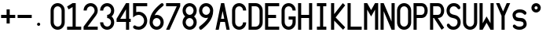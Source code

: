 SplineFontDB: 3.0
FontName: SSU_Font_B
FullName: SSU_Font_B
FamilyName: SSU_Font_B
Weight: Regular
Copyright: 
Version: 001.000
ItalicAngle: 0
UnderlinePosition: -100
UnderlineWidth: 50
Ascent: 1000
Descent: 0
InvalidEm: 0
LayerCount: 2
Layer: 0 0 "Back" 1
Layer: 1 0 "Fore" 0
XUID: [1021 726 900175939 2342]
FSType: 0
OS2Version: 0
OS2_WeightWidthSlopeOnly: 0
OS2_UseTypoMetrics: 1
CreationTime: 1468347451
ModificationTime: 1469302071
PfmFamily: 49
TTFWeight: 400
TTFWidth: 5
LineGap: 100
VLineGap: 0
OS2TypoAscent: 0
OS2TypoAOffset: 1
OS2TypoDescent: 0
OS2TypoDOffset: 1
OS2TypoLinegap: 100
OS2WinAscent: 0
OS2WinAOffset: 1
OS2WinDescent: 0
OS2WinDOffset: 1
HheadAscent: 0
HheadAOffset: 1
HheadDescent: 0
HheadDOffset: 1
OS2Vendor: 'PfEd'
MarkAttachClasses: 1
DEI: 91125
LangName: 1033
Encoding: ISO8859-1
UnicodeInterp: none
NameList: AGL For New Fonts
DisplaySize: -48
AntiAlias: 1
FitToEm: 0
WinInfo: 0 18 6
BeginPrivate: 0
EndPrivate
TeXData: 1 0 0 346030 173015 115343 0 1048576 115343 783286 444596 497025 792723 393216 433062 380633 303038 157286 324010 404750 52429 2506097 1059062 262144
BeginChars: 256 34

StartChar: zero
Encoding: 48 48 0
Width: 520
VWidth: 0
Flags: W
HStem: 100 100<191.658 328.342> 800 100<191.658 328.342>
VStem: 35 100<258.19 741.81> 385 100<258.19 741.81>
LayerCount: 2
Fore
SplineSet
385 675 m 2
 385 744 329 800 260 800 c 0
 191 800 135 744 135 675 c 2
 135 325 l 2
 135 256 191 200 260 200 c 0
 329 200 385 256 385 325 c 2
 385 675 l 2
485 325 m 2
 485 201 384 100 260 100 c 0
 136 100 35 201 35 325 c 2
 35 675 l 2
 35 799 136 900 260 900 c 0
 384 900 485 799 485 675 c 6
 485 325 l 2
EndSplineSet
Validated: 1
EndChar

StartChar: eight
Encoding: 56 56 1
Width: 520
VWidth: 0
Flags: W
HStem: 100 100<191.658 328.342> 450 100<190.127 329.873> 800 100<191.658 328.342>
VStem: 35 100<256.658 394.844 605.156 743.342> 385 100<256.658 394.844 605.156 743.342>
LayerCount: 2
Fore
SplineSet
35 675 m 4
 35 799 136 900 260 900 c 4
 384 900 485 799 485 675 c 4
 485 604 452 541 401 500 c 5
 452 459 485 396 485 325 c 4
 485 201 384 100 260 100 c 4
 136 100 35 201 35 325 c 4
 35 396 68 459 119 500 c 5
 68 541 35 604 35 675 c 4
135 325 m 4
 135 256 191 200 260 200 c 4
 329 200 385 256 385 325 c 4
 385 394 329 450 260 450 c 4
 191 450 135 394 135 325 c 4
260 550 m 4
 329 550 385 606 385 675 c 4
 385 744 329 800 260 800 c 4
 191 800 135 744 135 675 c 4
 135 606 191 550 260 550 c 4
EndSplineSet
Validated: 1
EndChar

StartChar: O
Encoding: 79 79 2
Width: 520
VWidth: 0
Flags: W
HStem: 100 100<191.658 328.342> 800 100<191.658 328.342>
VStem: 35 100<258.19 741.81> 385 100<258.19 741.81>
LayerCount: 2
Fore
SplineSet
385 675 m 2
 385 744 329 800 260 800 c 0
 191 800 135 744 135 675 c 2
 135 325 l 2
 135 256 191 200 260 200 c 0
 329 200 385 256 385 325 c 2
 385 675 l 2
485 325 m 2
 485 201 384 100 260 100 c 0
 136 100 35 201 35 325 c 2
 35 675 l 2
 35 799 136 900 260 900 c 0
 384 900 485 799 485 675 c 2
 485 325 l 2
EndSplineSet
Validated: 1
EndChar

StartChar: U
Encoding: 85 85 3
Width: 520
VWidth: 0
Flags: W
HStem: 100 100<191.658 328.342> 880 20G<35 135 385 485>
VStem: 35 100<258.19 900> 385 100<258.19 900>
LayerCount: 2
Fore
SplineSet
485 900 m 25
 485 325 l 2
 485 201 384 100 260 100 c 0
 136 100 35 201 35 325 c 2
 35 900 l 25
 135 900 l 29
 135 325 l 2
 135 256 191 200 260 200 c 0
 329 200 385 256 385 325 c 2
 385 900 l 25
 485 900 l 25
EndSplineSet
Validated: 1
EndChar

StartChar: H
Encoding: 72 72 4
Width: 520
VWidth: 0
Flags: W
HStem: 100 21G<35 135 385 485> 100 21G<35 135 385 485> 450 100<135 385> 880 20G<35 135 385 485>
VStem: 35 100<100 450 550 900> 385 100<100 450 550 900>
LayerCount: 2
Fore
SplineSet
35 900 m 1xbc
 135 900 l 1
 135 550 l 1
 385 550 l 1
 385 900 l 1
 485 900 l 5
 485 100 l 1
 385 100 l 1
 385 450 l 1
 135 450 l 1
 135 100 l 1
 35 100 l 1
 35 900 l 1xbc
EndSplineSet
Validated: 1
EndChar

StartChar: E
Encoding: 69 69 5
Width: 520
VWidth: 0
Flags: W
HStem: 100 100<135 485> 450 100<135 385> 800 100<135 485>
VStem: 35 100<200 450 550 800>
LayerCount: 2
Fore
SplineSet
485 900 m 25
 485 800 l 25
 135 800 l 25
 135 550 l 25
 385 550 l 29
 386 450 l 25
 135 450 l 25
 135 200 l 25
 485 200 l 25
 485 100 l 25
 35 100 l 25
 35 900 l 25
 485 900 l 25
EndSplineSet
Validated: 1
EndChar

StartChar: M
Encoding: 77 77 6
Width: 520
VWidth: 0
Flags: W
HStem: 100 21G<35 135 385 485> 100 21G<35 135 385 485> 880 20G<35 146.905 373.095 485>
VStem: 35 100<100 705> 385 100<100 705>
LayerCount: 2
Fore
SplineSet
35 100 m 29xb8
 35 900 l 29
 135 900 l 29
 260 690 l 29
 385 900 l 29
 485 900 l 29
 485 100 l 29
 385 100 l 29
 385 705 l 29
 260 500 l 29
 135 705 l 29
 135 100 l 29
 35 100 l 29xb8
EndSplineSet
Validated: 1
EndChar

StartChar: I
Encoding: 73 73 7
Width: 520
VWidth: 0
Flags: W
HStem: 100 100<110 210 310 410> 800 100<110 210 310 410>
VStem: 110 300<100 200 800 900>
LayerCount: 2
Fore
SplineSet
110 900 m 25
 410 900 l 25
 410 800 l 25
 310 800 l 25
 310 200 l 25
 410 200 l 25
 410 100 l 25
 110 100 l 25
 110 200 l 25
 210 200 l 25
 210 800 l 29
 110 800 l 25
 110 900 l 25
EndSplineSet
Validated: 1
EndChar

StartChar: three
Encoding: 51 51 8
Width: 520
VWidth: 0
Flags: W
HStem: 100 100<191.658 328.342> 450 100<260 329.873> 800 100<191.658 328.342>
VStem: 35 100<258.19 325 675 741.81> 385 100<256.658 394.844 605.156 743.342>
LayerCount: 2
Fore
SplineSet
35 325 m 1
 135 325 l 1
 135 256 191 200 260 200 c 0
 329 200 385 256 385 325 c 0
 385 394 329 450 260 450 c 1
 260 550 l 1
 329 550 385 606 385 675 c 0
 385 744 329 800 260 800 c 0
 191 800 135 744 135 675 c 1
 35 675 l 1
 35 799 136 900 260 900 c 0
 384 900 485 799 485 675 c 0
 485 604 452 541 401 500 c 1
 452 459 485 396 485 325 c 0
 485 201 384 100 260 100 c 0
 136 100 35 201 35 325 c 1
EndSplineSet
Validated: 1
EndChar

StartChar: space
Encoding: 32 32 9
Width: 70
VWidth: 0
Flags: W
LayerCount: 2
Fore
Validated: 1
EndChar

StartChar: P
Encoding: 80 80 10
Width: 520
VWidth: 0
Flags: W
HStem: 100 21G<35 135> 100 21G<35 135> 450 100<135 344.541> 800 100<135 344.541>
VStem: 35 100<100 450 550 800> 385 100<591.787 758.213>
LayerCount: 2
Fore
SplineSet
35 900 m 5xbc
 285 900 l 6
 409 900 485 799 485 675 c 4
 485 551 409 450 285 450 c 6
 135 450 l 5
 135 100 l 5
 35 100 l 5
 35 900 l 5xbc
285 800 m 6
 135 800 l 5
 135 550 l 5
 285 550 l 6
 354 550 385 606 385 675 c 4
 385 744 354 800 285 800 c 6
EndSplineSet
Validated: 1
EndChar

StartChar: Y
Encoding: 89 89 11
Width: 520
VWidth: 0
Flags: W
HStem: 100 21G<210 310> 100 21G<210 310> 880 20G<35 154.2 365.8 485>
VStem: 210 100<100 520>
LayerCount: 2
Fore
SplineSet
35 900 m 25xb0
 145 900 l 25
 260 650 l 29
 375 900 l 25
 485 900 l 25
 310 520 l 25
 310 100 l 25
 210 100 l 25
 210 520 l 25
 35 900 l 25xb0
EndSplineSet
Validated: 1
EndChar

StartChar: L
Encoding: 76 76 12
Width: 520
VWidth: 0
Flags: W
HStem: 100 100<135 485> 880 20G<35 135>
VStem: 35 100<200 900>
LayerCount: 2
Fore
SplineSet
135 900 m 25
 135 200 l 25
 485 200 l 29
 485 100 l 25
 35 100 l 25
 35 900 l 25
 135 900 l 25
EndSplineSet
Validated: 1
EndChar

StartChar: period
Encoding: 46 46 13
Width: 520
VWidth: 0
Flags: W
HStem: 200 100<138.438 221.562>
VStem: 130 100<208.438 291.562>
LayerCount: 2
Fore
SplineSet
130 250 m 0
 130 278 152 300 180 300 c 0
 208 300 230 278 230 250 c 0
 230 222 208 200 180 200 c 0
 152 200 130 222 130 250 c 0
EndSplineSet
Validated: 1
EndChar

StartChar: hyphen
Encoding: 45 45 14
Width: 520
VWidth: 0
Flags: W
HStem: 450 100<35 485>
LayerCount: 2
Fore
SplineSet
35 550 m 5
 485 550 l 5
 485 450 l 5
 35 450 l 5
 35 550 l 5
EndSplineSet
Validated: 1
EndChar

StartChar: plus
Encoding: 43 43 15
Width: 520
VWidth: 0
Flags: W
HStem: 450 100<35 210 310 485>
VStem: 210 100<275 450 550 725>
LayerCount: 2
Fore
SplineSet
310 450 m 1
 310 275 l 1
 210 275 l 1
 210 450 l 1
 35 450 l 1
 35 550 l 1
 210 550 l 1
 210 725 l 1
 310 725 l 1
 310 550 l 1
 485 550 l 1
 485 450 l 1
 310 450 l 1
EndSplineSet
Validated: 1
EndChar

StartChar: seven
Encoding: 55 55 16
Width: 520
VWidth: 0
Flags: W
HStem: 100 21G<35 155.686> 100 21G<35 155.686> 800 100<35 374>
LayerCount: 2
Fore
SplineSet
35 900 m 25xa0
 485 900 l 25
 485 800 l 25
 146 100 l 25
 35 100 l 25
 374 800 l 29
 35 800 l 25
 35 900 l 25xa0
EndSplineSet
Validated: 1
EndChar

StartChar: one
Encoding: 49 49 17
Width: 520
VWidth: 0
Flags: W
HStem: 100 100<35 210 310 485> 880 20G<175 310>
VStem: 210 100<200 784>
LayerCount: 2
Fore
SplineSet
35 200 m 25
 210 200 l 25
 210 784 l 25
 83 713 l 25
 35 800 l 25
 210 900 l 25
 310 900 l 25
 310 200 l 25
 485 200 l 25
 485 100 l 25
 35 100 l 25
 35 200 l 25
EndSplineSet
Validated: 1
EndChar

StartChar: four
Encoding: 52 52 18
Width: 520
VWidth: 0
Flags: W
HStem: 100 21G<335 435> 100 21G<335 435> 325 100<152 335 435 485> 880 20G<322.368 435>
VStem: 335 100<100 325 425 713>
LayerCount: 2
Fore
SplineSet
152 425 m 25x38
 335 425 l 25
 335 713 l 25
 152 425 l 25x38
335 900 m 25
 435 900 l 25
 435 425 l 25
 485 425 l 25
 485 325 l 25
 435 325 l 25
 435 100 l 25
 335 100 l 25xb8
 335 325 l 25
 35 325 l 25
 35 425 l 25
 335 900 l 25
EndSplineSet
Validated: 1
EndChar

StartChar: A
Encoding: 65 65 19
Width: 520
VWidth: 0
Flags: W
HStem: 100 21G<35 141.444 378.556 485> 100 21G<35 141.444 378.556 485> 325 100<209 311> 880 20G<205.625 314.375>
LayerCount: 2
Fore
SplineSet
209 425 m 25x30
 311 425 l 25
 260 660 l 25
 209 425 l 25x30
210 900 m 25
 310 900 l 25
 485 100 l 25
 383 100 l 25
 333 325 l 25
 187 325 l 25
 137 100 l 25
 35 100 l 25xb0
 210 900 l 25
EndSplineSet
Validated: 1
EndChar

StartChar: C
Encoding: 67 67 20
Width: 520
VWidth: 0
Flags: W
HStem: 100 100<191.658 328.342> 800 100<191.658 328.342>
VStem: 35 100<258.19 741.81> 385 100<258.19 325 675 741.81>
LayerCount: 2
Fore
SplineSet
385 325 m 5
 485 325 l 5
 485 201 384 100 260 100 c 4
 136 100 35 201 35 325 c 6
 35 675 l 6
 35 799 136 900 260 900 c 4
 384 900 485 799 485 675 c 5
 385 675 l 5
 385 744 329 800 260 800 c 4
 191 800 135 744 135 675 c 6
 135 325 l 6
 135 256 191 200 260 200 c 4
 329 200 385 256 385 325 c 5
EndSplineSet
Validated: 1
EndChar

StartChar: R
Encoding: 82 82 21
Width: 520
VWidth: 0
Flags: W
HStem: 100 21G<35 135 389.114 430.797> 100 21G<35 135 389.114 430.797> 450 100<135 160 281 344.541> 800 100<135 344.541>
VStem: 35 100<100 450 550 800> 385 100<591.787 758.213>
LayerCount: 2
Fore
SplineSet
285 800 m 2x3c
 135 800 l 1
 135 550 l 1
 285 550 l 2
 354 550 385 606 385 675 c 0
 385 744 354 800 285 800 c 2x3c
35 900 m 1
 285 900 l 2
 409 900 485 799 485 675 c 0
 485 551 409 450 285 450 c 2
 281 450 l 1
 485 159 l 1
 403 100 l 1
 160 450 l 1
 135 450 l 1
 135 100 l 1
 35 100 l 1xbc
 35 900 l 1
EndSplineSet
Validated: 1
EndChar

StartChar: five
Encoding: 53 53 22
Width: 520
VWidth: 0
Flags: W
HStem: 100 100<121.066 292.696> 550 100<135.979 292.696> 800 100<135 485>
VStem: 35 100<640 800> 385 100<292.304 457.696>
LayerCount: 2
Fore
SplineSet
35 598 m 1
 35 900 l 1
 485 900 l 1
 485 800 l 1
 135 800 l 1
 135 640 l 1
 159 646 184 650 210 650 c 0
 362 650 485 527 485 375 c 0
 485 223 362 100 210 100 c 0
 148 100 99 112 53 147 c 1
 42 156 35 170 35 185 c 0
 35 195 38 205 44 214 c 0
 53 226 68 237 85 237 c 0
 91 237 98 236 104 232 c 1
 135 211 165 200 210 200 c 0
 307 200 385 278 385 375 c 0
 385 472 307 550 210 550 c 0
 168 550 138 540 101 520 c 1
 75 505 54 490 35 475 c 1
 35 598 l 1
EndSplineSet
Validated: 1
EndChar

StartChar: two
Encoding: 50 50 23
Width: 520
VWidth: 0
Flags: W
HStem: 100 100<163 485> 800 100<191.658 328.342>
VStem: 35 100<675 741.81> 385 100<605.347 743.342>
LayerCount: 2
Fore
SplineSet
436 535 m 1
 436 535 434 533 432 530 c 2
 163 200 l 1
 485 200 l 1
 485 100 l 1
 35 100 l 1
 35 200 l 1
 260 477 l 1
 356 595 l 1
 374 617 385 645 385 675 c 0
 385 744 329 800 260 800 c 0
 191 800 135 744 135 675 c 1
 35 675 l 1
 35 799 136 900 260 900 c 0
 384 900 485 799 485 675 c 0
 485 622 467 573 436 535 c 1
EndSplineSet
Validated: 1
EndChar

StartChar: six
Encoding: 54 54 24
Width: 520
VWidth: 0
Flags: W
HStem: 100 100<191.658 328.342> 450 100<195.569 328.342> 880 20G<425 447.5>
VStem: 35 100<256.658 391.326> 385 100<256.658 393.342>
LayerCount: 2
Fore
SplineSet
135 325 m 4
 135 256 191 200 260 200 c 4
 329 200 385 256 385 325 c 4
 385 394 329 450 260 450 c 4
 191 450 135 394 135 325 c 4
195 540 m 5
 215 547 237 550 260 550 c 4
 384 550 485 449 485 325 c 4
 485 201 384 100 260 100 c 4
 136 100 35 201 35 325 c 4
 35 601 252 772 367 866 c 4
 397 891 416 900 434 900 c 4
 435 900 436 900 437 900 c 4
 458 899 484 872 485 852 c 4
 485 852 485 851 485 851 c 4
 485 827 456 810 429 788 c 4
 361 734 259 653 195 540 c 5
EndSplineSet
Validated: 1
EndChar

StartChar: nine
Encoding: 57 57 25
Width: 520
VWidth: 0
Flags: W
HStem: 100 21G<72.5 95> 100 21G<72.5 95> 450 100<191.658 324.431> 800 100<191.658 328.342>
VStem: 35 100<606.658 743.342> 385 100<608.674 743.342>
LayerCount: 2
Fore
SplineSet
385 675 m 0x3c
 385 744 329 800 260 800 c 0
 191 800 135 744 135 675 c 0
 135 606 191 550 260 550 c 0
 329 550 385 606 385 675 c 0x3c
325 460 m 1
 305 453 283 450 260 450 c 0
 136 450 35 551 35 675 c 0
 35 799 136 900 260 900 c 0
 384 900 485 799 485 675 c 0
 485 399 268 228 153 134 c 0
 123 109 104 100 86 100 c 4
 85 100 84 100 83 100 c 0xbc
 62 101 36 128 35 148 c 0
 35 148 35 149 35 149 c 0
 35 173 64 190 91 212 c 0
 159 266 261 347 325 460 c 1
EndSplineSet
Validated: 1
EndChar

StartChar: D
Encoding: 68 68 26
Width: 520
VWidth: 0
Flags: W
HStem: 100 100<135 326.81> 800 100<135 326.81>
VStem: 35 100<200 800> 385 100<258.19 741.81>
LayerCount: 2
Fore
SplineSet
35 100 m 1
 35 900 l 1
 110 900 185 900 260 900 c 0
 384 900 485 799 485 675 c 2
 485 325 l 2
 485 201 384 100 260 100 c 0
 185 100 110 100 35 100 c 1
260 800 m 2
 135 800 l 1
 135 200 l 1
 260 200 l 2
 329 200 385 256 385 325 c 2
 385 675 l 2
 385 744 329 800 260 800 c 2
EndSplineSet
Validated: 1
EndChar

StartChar: S
Encoding: 83 83 27
Width: 520
VWidth: 0
Flags: W
HStem: 100 100<180.414 328.342> 800 100<191.658 339.797>
VStem: 35 100<600.289 743.342> 385 100<256.658 399.711>
LayerCount: 2
Fore
SplineSet
260 200 m 0
 329 200 385 256 385 325 c 0
 385 359 380 391 350 412 c 0
 269 468 193 441 119 500 c 0
 60 547 35 604 35 675 c 0
 35 799 136 900 260 900 c 0
 384 900 425 849 465 795 c 0
 472 785 476 773 476 762 c 0
 476 746 470 731 458 721 c 0
 450 714 440 711 430 711 c 0
 413 711 395 720 385 735 c 0
 365 764 329 800 260 800 c 0
 191 800 135 744 135 675 c 0
 135 641 140 609 170 588 c 0
 251 532 327 559 401 500 c 0
 460 453 485 396 485 325 c 0
 485 201 384 100 260 100 c 0
 137 100 95 151 55 205 c 0
 48 215 44 227 44 238 c 0
 44 254 50 269 62 279 c 0
 70 286 80 289 90 289 c 0
 107 289 125 280 135 265 c 0
 155 236 191 200 260 200 c 0
EndSplineSet
Validated: 1
EndChar

StartChar: W
Encoding: 87 87 28
Width: 520
VWidth: 0
Flags: W
HStem: 100 21G<35 146.905 373.095 485> 100 21G<35 146.905 373.095 485> 880 20G<35 135 385 485>
VStem: 35 100<295 900> 385 100<295 900>
LayerCount: 2
Fore
SplineSet
35 900 m 25xb8
 135 900 l 25
 135 295 l 25
 260 500 l 25
 385 295 l 25
 385 900 l 25
 485 900 l 25
 485 100 l 25
 385 100 l 25
 260 310 l 25
 135 100 l 25
 35 100 l 25
 35 900 l 25xb8
EndSplineSet
Validated: 1
EndChar

StartChar: N
Encoding: 78 78 29
Width: 520
VWidth: 0
Flags: W
HStem: 100 21G<35 135 376.039 485> 100 21G<35 135 376.039 485> 880 20G<35 144.042 385 485>
VStem: 35 100<100 658> 385 100<347 900>
LayerCount: 2
Fore
SplineSet
35 100 m 25xb8
 35 900 l 25
 135 900 l 1
 385 347 l 25
 385 900 l 1
 485 900 l 25
 485 100 l 25
 385 100 l 1
 135 658 l 1
 135 100 l 25
 35 100 l 25xb8
EndSplineSet
Validated: 1
EndChar

StartChar: K
Encoding: 75 75 30
Width: 520
VWidth: 0
Flags: W
HStem: 100 21G<35 135 396.491 435.63> 100 21G<35 135 396.491 435.63> 880 20G<35 135 392.343 432.385>
VStem: 35 100<100 375 571 900>
LayerCount: 2
Fore
SplineSet
35 900 m 1xb0
 135 900 l 1
 135 571 l 1
 409 900 l 1
 485 835 l 1
 181 470 l 1
 485 173 l 1
 417 100 l 1
 135 375 l 1
 135 100 l 1
 35 100 l 1
 35 900 l 1xb0
EndSplineSet
Validated: 1
EndChar

StartChar: G
Encoding: 71 71 31
Width: 520
VWidth: 0
Flags: W
HStem: 100 100<191.658 328.342> 400 100<260 385> 800 100<191.658 328.342>
VStem: 35 100<258.19 741.81> 385 100<258.19 400 675 741.81>
LayerCount: 2
Fore
SplineSet
260 500 m 1
 485 500 l 1
 485 325 l 2
 485 201 384 100 260 100 c 0
 136 100 35 201 35 325 c 2
 35 675 l 2
 35 799 136 900 260 900 c 0
 384 900 485 799 485 675 c 1
 385 675 l 1
 385 744 329 800 260 800 c 0
 191 800 135 744 135 675 c 2
 135 325 l 2
 135 256 191 200 260 200 c 0
 329 200 385 256 385 325 c 2
 385 400 l 1
 260 400 l 1
 260 500 l 1
EndSplineSet
Validated: 1
EndChar

StartChar: s
Encoding: 115 115 32
Width: 520
VWidth: 0
Flags: W
HStem: 100 100<158.295 351.903> 599 101<167.115 359.263>
VStem: 35 100<474.342 569.062> 385 100<230.938 325.658>
LayerCount: 2
Fore
SplineSet
260 200 m 0
 329 200 382 227 385 269 c 0
 385 272 385 275 385 277 c 0
 385 300 378 322 350 334 c 0
 277 368 191 336 117 380 c 0
 58 415 35 478 35 531 c 0
 35 624 136 700 260 700 c 0
 384 700 426 662 465 621 c 0
 477 609 478 596 478 588 c 0
 478 576 475 564 465 553 c 0
 456 542 440 537 430 537 c 0
 413 537 396 550 385 560 c 0
 363 579 329 599 260 599 c 0
 191 599 138 573 135 531 c 0
 135 528 135 525 135 523 c 0
 135 500 142 478 170 466 c 0
 243 432 329 464 403 420 c 0
 462 385 485 322 485 269 c 0
 485 176 384 100 260 100 c 0
 137 100 95 138 55 179 c 0
 48 186 44 201 44 210 c 0
 44 222 50 240 62 249 c 0
 70 255 82 259 92 259 c 0
 109 259 125 249 135 239 c 0
 156 218 191 200 260 200 c 0
EndSplineSet
Validated: 1
EndChar

StartChar: degree
Encoding: 176 176 33
Width: 520
VWidth: 0
Flags: W
HStem: 600 100<218.659 301.341> 800 100<218.659 301.341>
VStem: 110 100<708.659 791.341> 310 100<708.659 791.341>
LayerCount: 2
Fore
SplineSet
110 750 m 0
 110 833 177 900 260 900 c 0
 343 900 410 833 410 750 c 0
 410 667 343 600 260 600 c 0
 177 600 110 667 110 750 c 0
210 750 m 0
 210 722 232 700 260 700 c 0
 288 700 310 722 310 750 c 0
 310 778 288 800 260 800 c 0
 232 800 210 778 210 750 c 0
EndSplineSet
Validated: 1
EndChar
EndChars
EndSplineFont
